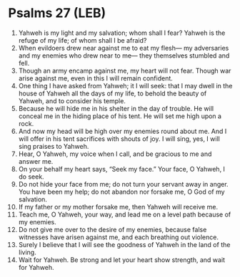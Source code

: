 * Psalms 27 (LEB)
:PROPERTIES:
:ID: LEB/19-PSA027
:END:

1. Yahweh is my light and my salvation; whom shall I fear? Yahweh is the refuge of my life; of whom shall I be afraid?
2. When evildoers drew near against me to eat my flesh— my adversaries and my enemies who drew near to me— they themselves stumbled and fell.
3. Though an army encamp against me, my heart will not fear. Though war arise against me, even in this I will remain confident.
4. One thing I have asked from Yahweh; it I will seek: that I may dwell in the house of Yahweh all the days of my life, to behold the beauty of Yahweh, and to consider his temple.
5. Because he will hide me in his shelter in the day of trouble. He will conceal me in the hiding place of his tent. He will set me high upon a rock.
6. And now my head will be high over my enemies round about me. And I will offer in his tent sacrifices with shouts of joy. I will sing, yes, I will sing praises to Yahweh.
7. Hear, O Yahweh, my voice when I call, and be gracious to me and answer me.
8. On your behalf my heart says, “Seek my face.” Your face, O Yahweh, I do seek.
9. Do not hide your face from me; do not turn your servant away in anger. You have been my help; do not abandon nor forsake me, O God of my salvation.
10. If my father or my mother forsake me, then Yahweh will receive me.
11. Teach me, O Yahweh, your way, and lead me on a level path because of my enemies.
12. Do not give me over to the desire of my enemies, because false witnesses have arisen against me, and each breathing out violence.
13. Surely I believe that I will see the goodness of Yahweh in the land of the living.
14. Wait for Yahweh. Be strong and let your heart show strength, and wait for Yahweh.
